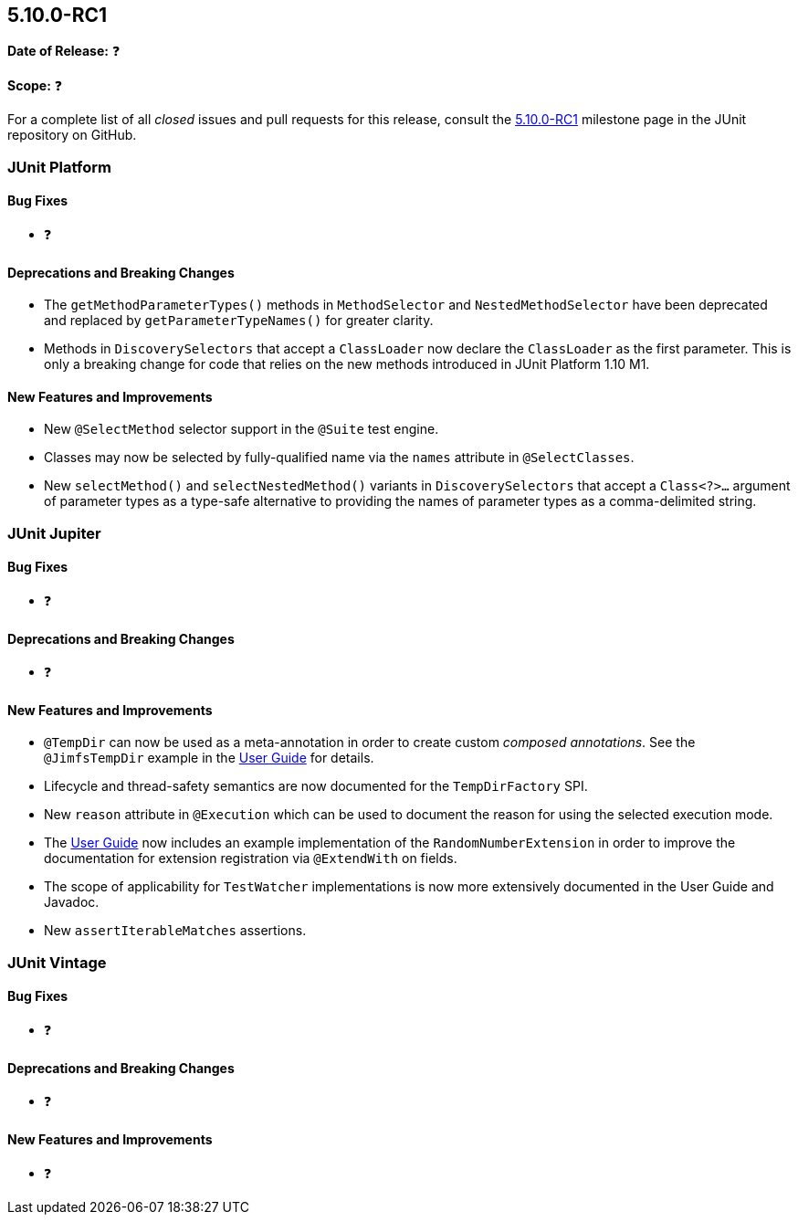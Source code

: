 [[release-notes-5.10.0-RC1]]
== 5.10.0-RC1

*Date of Release:* ❓

*Scope:* ❓

For a complete list of all _closed_ issues and pull requests for this release, consult the
link:{junit5-repo}+/milestone/69?closed=1+[5.10.0-RC1] milestone page in the
JUnit repository on GitHub.


[[release-notes-5.10.0-RC1-junit-platform]]
=== JUnit Platform

==== Bug Fixes

* ❓

==== Deprecations and Breaking Changes

* The `getMethodParameterTypes()` methods in `MethodSelector` and `NestedMethodSelector`
  have been deprecated and replaced by `getParameterTypeNames()` for greater clarity.
* Methods in `DiscoverySelectors` that accept a `ClassLoader` now declare the
  `ClassLoader` as the first parameter. This is only a breaking change for code that
  relies on the new methods introduced in JUnit Platform 1.10 M1.

==== New Features and Improvements

* New `@SelectMethod` selector support in the `@Suite` test engine.
* Classes may now be selected by fully-qualified name via the `names` attribute in
  `@SelectClasses`.
* New `selectMethod()` and `selectNestedMethod()` variants in `DiscoverySelectors` that
  accept a `Class<?>...` argument of parameter types as a type-safe alternative to
  providing the names of parameter types as a comma-delimited string.


[[release-notes-5.10.0-RC1-junit-jupiter]]
=== JUnit Jupiter

==== Bug Fixes

* ❓

==== Deprecations and Breaking Changes

* ❓

==== New Features and Improvements

* `@TempDir` can now be used as a meta-annotation in order to create custom _composed
  annotations_. See the `@JimfsTempDir` example in the
  <<../user-guide/index.adoc#writing-tests-built-in-extensions-TempDirectory, User Guide>>
  for details.
* Lifecycle and thread-safety semantics are now documented for the `TempDirFactory` SPI.
* New `reason` attribute in `@Execution` which can be used to document the reason for
  using the selected execution mode.
* The <<../user-guide/index.adoc#extensions-RandomNumberExtension, User Guide>> now
  includes an example implementation of the `RandomNumberExtension` in order to improve
  the documentation for extension registration via `@ExtendWith` on fields.
* The scope of applicability for `TestWatcher` implementations is now more extensively
  documented in the User Guide and Javadoc.
* New `assertIterableMatches` assertions.


[[release-notes-5.10.0-RC1-junit-vintage]]
=== JUnit Vintage

==== Bug Fixes

* ❓

==== Deprecations and Breaking Changes

* ❓

==== New Features and Improvements

* ❓
